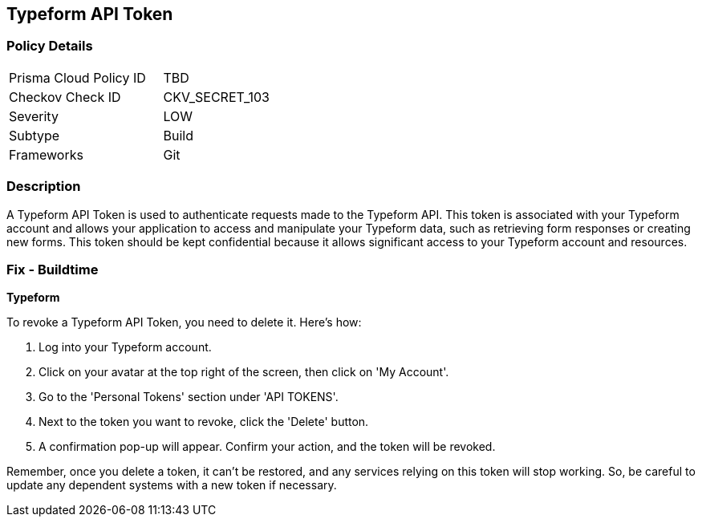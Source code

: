 == Typeform API Token


=== Policy Details

[width=45%]
[cols="1,1"]
|===
|Prisma Cloud Policy ID
|TBD

|Checkov Check ID
|CKV_SECRET_103

|Severity
|LOW

|Subtype
|Build

|Frameworks
|Git

|===



=== Description

A Typeform API Token is used to authenticate requests made to the Typeform API. This token is associated with your Typeform account and allows your application to access and manipulate your Typeform data, such as retrieving form responses or creating new forms. This token should be kept confidential because it allows significant access to your Typeform account and resources.


=== Fix - Buildtime


*Typeform*

To revoke a Typeform API Token, you need to delete it. Here's how:

1. Log into your Typeform account.
2. Click on your avatar at the top right of the screen, then click on 'My Account'.
3. Go to the 'Personal Tokens' section under 'API TOKENS'.
4. Next to the token you want to revoke, click the 'Delete' button.
5. A confirmation pop-up will appear. Confirm your action, and the token will be revoked.

Remember, once you delete a token, it can't be restored, and any services relying on this token will stop working. So, be careful to update any dependent systems with a new token if necessary.
